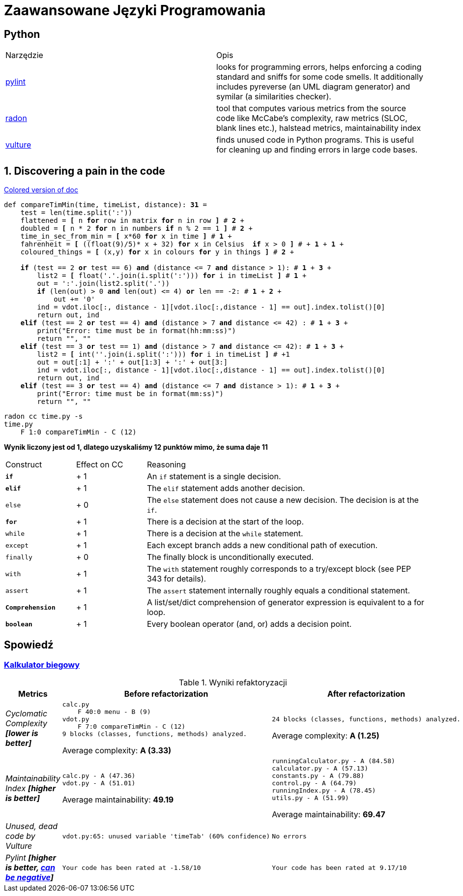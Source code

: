 :ob: [
:cb: ]
= Zaawansowane Języki Programowania

== Python

[source, adoc]
|===

|Narzędzie | Opis 

| https://github.com/PyCQA/pylint[pylint] | looks for programming errors, helps enforcing a coding standard and sniffs for some code smells. It additionally includes pyreverse (an UML diagram generator) and symilar (a similarities checker).
| https://github.com/rubik/radon[radon] |  tool that computes various metrics from the source code like McCabe's complexity, raw metrics (SLOC, blank lines etc.), halstead metrics, maintainability index 
| https://github.com/jendrikseipp/vulture[vulture] | finds unused code in Python programs. This is useful for cleaning up and finding errors in large code bases.    

|===

== 1. Discovering a pain in the code
[subs="quotes,attributes"]
.https://gist.asciidoctor.org/?github-ronek22%2FZJP%2F%2FREADME.adoc[Colored version of doc]
....
def compareTimMin(time, timeList, distance): [red]#*31*# = 
    test = len(time.split(':'))
    flattened = [red]#*{ob}*# n [aqua]#*for*# row in matrix [aqua]#*for*# n in row [red]#*{cb}*# # [aqua]#*2*# +
    doubled = [red]#*{ob}*# n * 2 [aqua]#*for*# n in numbers [fuchsia]#*if*# n % 2 == 1 [red]#*{cb}*# # [aqua]#*2*# +
    time_in_sec_from_min = [red]#*{ob}*# x*60 [aqua]#*for*# x in time [red]#*{cb}*# # [red]#*1*# +
    fahrenheit = [red]#*{ob}*# ((float(9)/5)* x + 32) [aqua]#*for*# x in Celsius  [fuchsia]#*if*# x > 0 [red]#*{cb}*# # + [aqua]#*1*# + [fuchsia]#*1*# +
    coloured_things = [red]#*{ob}*# (x,y) [aqua]#*for*# x in colours [aqua]#*for*# y in things [red]#*{cb}*# # [aqua]#*2*# +

    [fuchsia]#*if*# (test == 2 [lime]#*or*# test == 6) [lime]#*and*# (distance <= 7 [lime]#*and*# distance > 1): # [fuchsia]#*1*# + [lime]#*3*# + 
        list2 = [red]#*{ob}*# float('.'.join(i.split(':'))) [aqua]#*for*# i in timeList [red]#*{cb}*# # [red]#*1*# +
        out = ':'.join(list2.split('.'))
        [fuchsia]#*if*# (len(out) > 0 [lime]#*and*# len(out) <= 4) [lime]#*or*# len == -2: # [fuchsia]#*1*# + [lime]#*2*# +
            out += '0'
        ind = vdot.iloc[:, distance - 1][vdot.iloc[:,distance - 1] == out].index.tolist()[0]
        return out, ind
    [teal]#*elif*# (test == 2 [lime]#*or*# test == 4) [lime]#*and*# (distance > 7 [lime]#*and*# distance <= 42) : # [teal]#*1*# + [lime]#*3*# +
        print("Error: time must be in format(hh:mm:ss)")
        return "", ""
    [teal]#*elif*# (test == 3 [lime]#*or*# test == 1) [lime]#*and*# (distance > 7 [lime]#*and*# distance <= 42): # [teal]#*1*# + [lime]#*3*# +
        list2 = [red]#*{ob}*# int(''.join(i.split(':'))) [aqua]#*for*# i in timeList [red]#*{cb}*# # +1 
        out = out[:1] + ':' + out[1:3] + ':' + out[3:]
        ind = vdot.iloc[:, distance - 1][vdot.iloc[:,distance - 1] == out].index.tolist()[0]
        return out, ind
    [teal]#*elif*# (test == 3 [lime]#*or*# test == 4) [lime]#*and*# (distance <= 7 [lime]#*and*# distance > 1): # [teal]#*1*# + [lime]#*3*# +
        print("Error: time must be in format(mm:ss)")
        return "", ""
....

```bash
radon cc time.py -s
time.py
    F 1:0 compareTimMin - C (12)
```
**Wynik liczony jest od 1, dlatego uzyskaliśmy 12 punktów mimo, że suma daje 11**

[cols="1a,^1,4"] 
|===
|Construct
|Effect on CC
|Reasoning 

|`[fuchsia]#*if*#`
|+ 1
|An `if` statement is a single decision.

|`[teal]#*elif*#`
|+ 1
|The `elif` statement adds another decision.

|`else`
|+ 0
|The `else` statement does not cause a new decision. The decision is at the `if`.

|`[aqua]#*for*#`
|+ 1
|There is a decision at the start of the loop.

|`while`
|+ 1
|There is a decision at the `while` statement.

|`except`	
|+ 1
|Each except branch adds a new conditional path of execution.

|`finally`
|+ 0
|The finally block is unconditionally executed.

|`with`
|+ 1
|The `with` statement roughly corresponds to a try/except block (see PEP 343 for details).

|`assert`	
|+ 1
|The `assert` statement internally roughly equals a conditional statement.

|`[red]#*Comprehension*#`
|+ 1
|A list/set/dict comprehension of generator expression is equivalent to a for loop.
|`[lime]#*boolean*#`
|+ 1
|Every boolean operator (and, or) adds a decision point.
|===




== Spowiedź
=== https://github.com/ronek22/runningCalculator[Kalkulator biegowy]

.Wyniki refaktoryzacji
[cols="1e,5a,5a"]
|===
| Metrics | Before refactorization | After refactorization

| Cyclomatic Complexity *[lower is better]* | 
[source, python]
----
calc.py
    F 40:0 menu - B (9)
vdot.py
    F 7:0 compareTimMin - C (12)
9 blocks (classes, functions, methods) analyzed.
----
Average complexity: *A (3.33)*
|
[source,python]
----
24 blocks (classes, functions, methods) analyzed.
---- 
Average complexity: *A (1.25)*

| Maintainability Index *[higher is better]* | [source,python]
----
calc.py - A (47.36)
vdot.py - A (51.01)
---- 
Average maintainability: *49.19*| [source, python]
----
runningCalculator.py - A (84.58)
calculator.py - A (57.13)
constants.py - A (79.88)
control.py - A (64.79)
runningIndex.py - A (78.45)
utils.py - A (51.99)
---- 
Average maintainability: *69.47*

| Unused, dead code by Vulture 
| [source, python]
vdot.py:65: unused variable 'timeTab' (60% confidence)
| [source, python] 
No errors

| Pylint *[higher is better, https://docs.pylint.org/en/1.6.0/faq.html#pylint-gave-my-code-a-negative-rating-out-of-ten-that-can-t-be-right[can be negative]]*
| [source, python]
Your code has been rated at -1.58/10
| [source, python]
Your code has been rated at 9.17/10


|===
